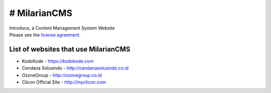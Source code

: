 ###################
# MilarianCMS
###################

| Introduce, a Content Management System Website

| Please see the `license agreement <https://github.com/rickykusriana/MilarianCMS/blob/master/license.rst>`_.

*******************
List of websites that use MilarianCMS
*******************

- KodoKode - https://kodokode.com
- Cendana Solusindo - http://cendanasolusindo.co.id
- OzoneGroup - http://ozonegroup.co.id
- Clicon Official Site - http://myclicon.com
